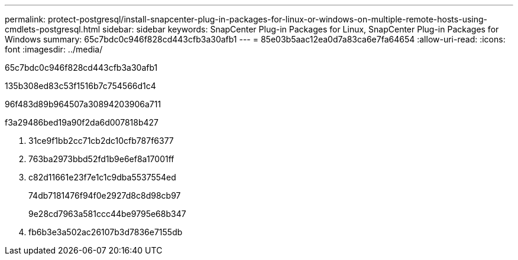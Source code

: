 ---
permalink: protect-postgresql/install-snapcenter-plug-in-packages-for-linux-or-windows-on-multiple-remote-hosts-using-cmdlets-postgresql.html 
sidebar: sidebar 
keywords: SnapCenter Plug-in Packages for Linux, SnapCenter Plug-in Packages for Windows 
summary: 65c7bdc0c946f828cd443cfb3a30afb1 
---
= 85e03b5aac12ea0d7a83ca6e7fa64654
:allow-uri-read: 
:icons: font
:imagesdir: ../media/


[role="lead"]
65c7bdc0c946f828cd443cfb3a30afb1

.135b308ed83c53f1516b7c754566d1c4
96f483d89b964507a30894203906a711

.f3a29486bed19a90f2da6d007818b427
. 31ce9f1bb2cc71cb2dc10cfb787f6377
. 763ba2973bbd52fd1b9e6ef8a17001ff
. c82d11661e23f7e1c1c9dba5537554ed
+
74db7181476f94f0e2927d8c8d98cb97

+
9e28cd7963a581ccc44be9795e68b347

. fb6b3e3a502ac26107b3d7836e7155db

